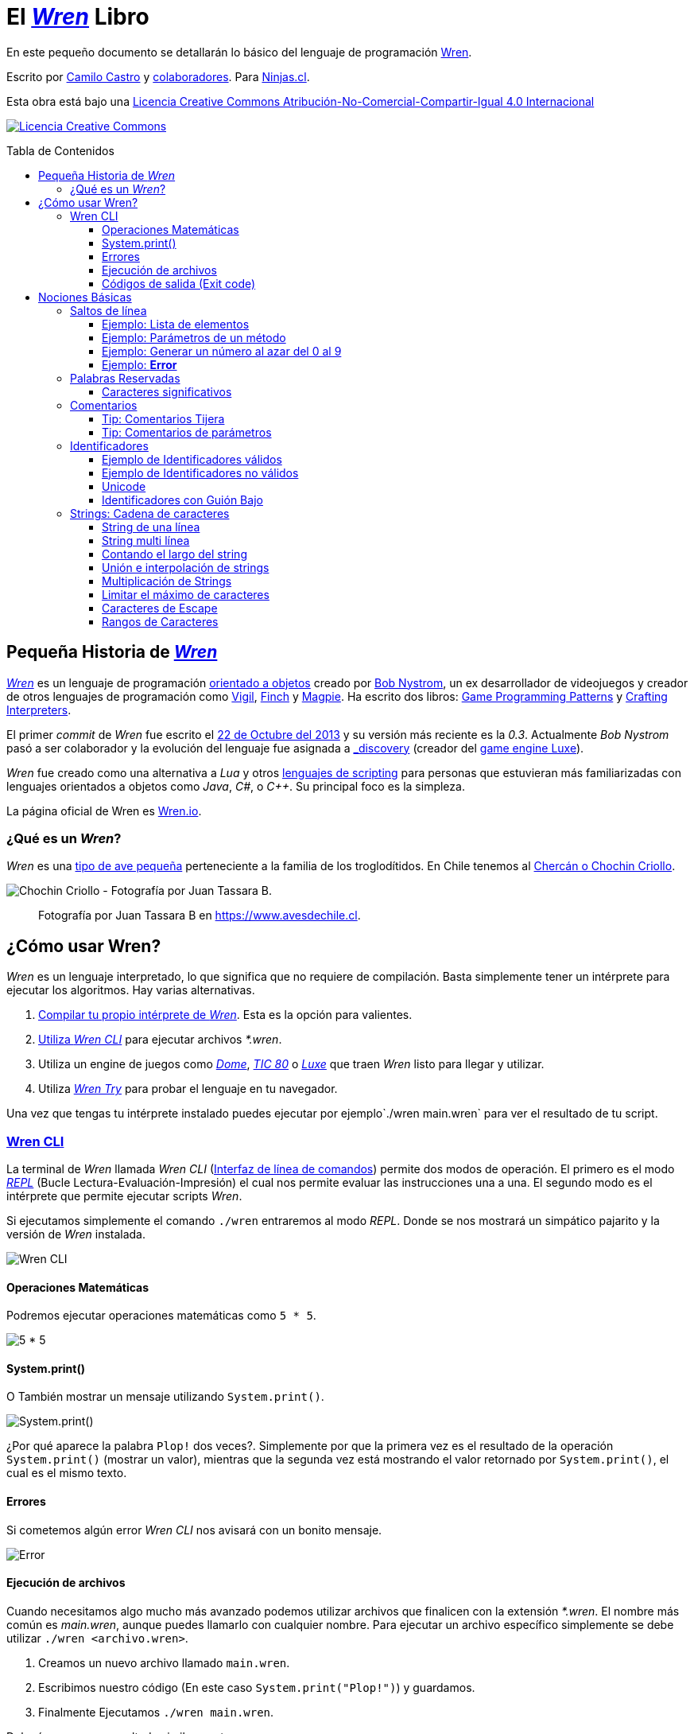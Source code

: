 :toc: macro
:toc-title: Tabla de Contenidos
:toclevels: 3

# El https://github.com/wren-lang/wren[_Wren]_ Libro

En este pequeño documento se detallarán lo básico del lenguaje de programación http://wren.io[Wren]. 

Escrito por https://ninjas.cl[Camilo Castro] y https://github.com/ninjascl/wren-adventures/graphs/contributors[colaboradores]. Para https://ninjas.cl[Ninjas.cl].

Esta obra está bajo una http://creativecommons.org/licenses/by-nc-sa/4.0/[Licencia Creative Commons Atribución-No-Comercial-Compartir-Igual 4.0 Internacional]

http://creativecommons.org/licenses/by-nc-sa/4.0/[image:https://i.creativecommons.org/l/by-nc-sa/4.0/88x31.png[Licencia Creative Commons]]

toc::[]

## Pequeña Historia de https://github.com/wren-lang/wren[_Wren]_

https://github.com/wren-lang/wren[_Wren]_ es un lenguaje de programación https://es.wikipedia.org/wiki/Programaci%C3%B3n_orientada_a_objetos[orientado a objetos] creado por http://journal.stuffwithstuff.com/[Bob Nystrom], un ex desarrollador de videojuegos y creador de otros lenguajes de programación como https://github.com/munificent/vigil[Vigil], http://finch.stuffwithstuff.com/[Finch] y http://magpie-lang.org/[Magpie]. Ha escrito dos libros: http://gameprogrammingpatterns.com/[Game Programming Patterns] y http://craftinginterpreters.com/[Crafting Interpreters]. 

El primer _commit_ de _Wren_ fue escrito el https://github.com/wren-lang/wren/tree/2f6a6889f1b4a1ba86aeb169e7398704b1ee04c0[22 de Octubre del 2013] y su versión más reciente es la _0.3_. Actualmente _Bob Nystrom_ pasó a ser colaborador y la evolución del lenguaje fue asignada a https://github.com/underscorediscovery[_discovery] (creador del https://luxeengine.com[game engine Luxe]).

_Wren_ fue creado como una alternativa a _Lua_ y otros https://en.wikipedia.org/wiki/Scripting_language[lenguajes de scripting] para personas que estuvieran más familiarizadas con lenguajes orientados a objetos como _Java_, _C#_, o _C++_. Su principal foco es la simpleza.

La página oficial de Wren es http://wren.io[Wren.io].

### ¿Qué es un _Wren_?

_Wren_ es una https://es.wikipedia.org/wiki/Troglodytidae[tipo de ave pequeña] perteneciente a la familia de los troglodítidos. En Chile tenemos al https://www.avesdechile.cl/074.htm[Chercán o Chochin Criollo].

image:https://user-images.githubusercontent.com/292738/77261969-2240d580-6c71-11ea-93d0-4341e82c2f92.png[Chochin Criollo - Fotografía por Juan Tassara B.]

> Fotografía por Juan Tassara B en https://www.avesdechile.cl.


## ¿Cómo usar Wren?

_Wren_ es un lenguaje interpretado, lo que significa que no requiere de compilación. Basta simplemente tener un intérprete para ejecutar los algoritmos. Hay varias alternativas.

1. https://github.com/wren-lang/wren[Compilar tu propio intérprete de _Wren_]. Esta es la opción para valientes.

2. https://github.com/wren-lang/wren-cli/releases[Utiliza _Wren CLI_] para ejecutar archivos _*.wren_.

3. Utiliza un engine de juegos como https://domeengine.com/[_Dome_], https://tic.computer[_TIC 80_] o https://luxeengine.com/alpha/[_Luxe_] que traen _Wren_ listo para llegar y utilizar.

4. Utiliza https://wren.io/try/[_Wren Try_] para probar el lenguaje en tu navegador.

Una vez que tengas tu intérprete instalado puedes ejecutar por ejemplo`./wren main.wren` para ver el resultado de tu script.

### https://github.com/wren-lang/wren-cli[Wren CLI]

La terminal de _Wren_ llamada _Wren CLI_ (https://es.wikipedia.org/wiki/Interfaz_de_l%C3%ADnea_de_comandos[Interfaz de línea de comandos]) permite dos modos de operación. El primero es el modo https://es.wikipedia.org/wiki/REPL[_REPL_] (Bucle Lectura-Evaluación-Impresión) el cual nos permite evaluar las instrucciones una a una. El segundo modo es el intérprete que permite ejecutar scripts _Wren_.

Si ejecutamos simplemente el comando `./wren` entraremos al modo _REPL_. Donde se nos mostrará un simpático pajarito y la versión de _Wren_ instalada.

image:https://user-images.githubusercontent.com/292738/77837383-22444800-713f-11ea-8db4-3f404faabc10.png[Wren CLI]

#### Operaciones Matemáticas

Podremos ejecutar operaciones matemáticas como `5 * 5`.

image:https://user-images.githubusercontent.com/292738/77837948-7ce0a280-7145-11ea-8b43-3f91f7491b35.png[5 * 5]

#### System.print()

O También mostrar un mensaje utilizando `System.print()`.

image:https://user-images.githubusercontent.com/292738/77837982-d517a480-7145-11ea-86f4-7a24e5ecc628.png[System.print()]

¿Por qué aparece la palabra `Plop!` dos veces?. Simplemente por que la primera vez es el resultado de la operación `System.print()` (mostrar un valor), mientras que la segunda vez está mostrando el valor retornado por `System.print()`, el cual es el mismo texto.

#### Errores

Si cometemos algún error _Wren CLI_ nos avisará con un bonito mensaje.

image:https://user-images.githubusercontent.com/292738/77838174-c4682e00-7147-11ea-9e82-ffd2dc4dd1f9.png[Error]

#### Ejecución de archivos

Cuando necesitamos algo mucho más avanzado podemos utilizar archivos que finalicen con la extensión _*.wren_. El nombre más común es _main.wren_, aunque puedes llamarlo con cualquier nombre. Para ejecutar un archivo específico simplemente se debe utilizar `./wren <archivo.wren>`.

1. Creamos un nuevo archivo llamado `main.wren`.
2. Escribimos nuestro código (En este caso `System.print("Plop!")`) y guardamos.
3. Finalmente Ejecutamos `./wren main.wren`.

Deberíamos ver un resultado similar a este:

image:https://user-images.githubusercontent.com/292738/77839010-7c4d0980-714f-11ea-90df-4330a821d207.png[Plop!]

Notar como solamente aparece una vez "Plop!", ya que no estamos en modalidad _REPL_.

#### Códigos de salida (Exit code)

Cada vez que un programa termina su ejecución devuelve un código numérico para indicar si terminó exitosamente o tuvo un algún tipo de error mientras se ejecutaba.

La convención tradicional es considerar el código cero (0) como éxito y cualquier otro número como error. No hay un estándar definido para la asignación de números de error. _Wren_ se basa levemente en los códigos utilizados por el sistema operativo https://github.com/openbsd/src/blob/master/include/sysexits.h[_BSD_].

Actualmente no puedes elegir el código de error. _Wren_ automáticamente asignará el código que mejor se ajuste a la situación. Por ejemplo si utilizar la instrucción para terminar la ejecución del programa `Fiber.abort("Mensaje de Error")` el código asignado sera de 70 (error interno del software).

La siguiente es una tabla con los códigos de BSD más algunos otros adicionales.


```
0 - Fin del programa exitoso
1 - Error desconocido
2 - (grep) Uso incorrecto del comando | (bash) Error de entrada/salida
64 - Uso incorrecto del comando
65 - Error de formato de datos
66 - Sin acceso a la entrada
67 - Dirección desconocida
68 - Nombre de dominio (host name) desconocido
69 - Servicio no disponible
70 - Error interno del software
71 - Error de sistema
72 - Archivo crítico del sistema no encontrado
73 - Imposible de crear archivo de salida
74 - Error de entrada/salida
75 - Falla temporal
76 - Error remoto en protocolo
77 - Permiso denegado
78 - Error de configuración
126 - Comando encontrado, pero no es ejecutable
127 - Comando no encontrado
128 - Código de salida no válido
128   Error fatal terminado por kill -9 
140 - Comando terminado por Ctrl-C
141 - Comando terminado por Ctrl-D
255 - Código de salida fuera de rango
```

Puedes verificar el código numérico de salida utilizando el siguiente comando (bash)

`./wren main.wren | echo "Exit code ${PIPESTATUS[0]}"`

image:https://user-images.githubusercontent.com/292738/77839414-d9968a00-7152-11ea-9bd3-b42ff06a4d1a.png[Exit Code 0]

## Nociones Básicas

### Saltos de línea

_Wren_ utiliza los saltos de línea (`\n`), por lo que no es necesario utilizar el punto y coma (`;`) para separar instrucciones. Sin embargo omite los saltos de línea si la instrucción espera más información para ser válida.

#### Ejemplo: Lista de elementos

```js
var animales = [
  "perro",
  "gato",
  "condor",
  "huemul"
]
```

#### Ejemplo: Parámetros de un método

```js
 MiClase.metodo(
       parametro1,
       parametro2,
       parametro3
 )
```

#### Ejemplo: Generar un número al azar del 0 al 9

Al considerar los saltos de línea significativos, 
provoca un comportamiento inusual al momento de llamar métodos.

> Los números pseudo aleatorios son generados utilizando
la clase Random. Para generar un número del 0 al 9 se necesita utilizar 10, ya que el número máximo utilizado no está incluido dentro de la secuencia. Es decir se incluye
0, 1, 2, 3, 4, 5, 6, 7, 8, 9 (total 10 números) dentro de
los posibles resultados.

Instrucción en una sola línea.

```js
Random.new().int(10)
```

Esto no es válido en _Wren_ (Pero si es válido en la mayoría de los lenguajes de programación).

```js
Random
.new()
.int(10)
```

Para ser válido necesitamos poner un punto al final de la línea.

```js
Random.
new().
int(10)
```

Este comportamiento inusual espera ser reparado en la versión `0.4`.

#### Ejemplo: *Error*

La siguiente línea arroja error debido a que no tiene un salto de línea o una operación.

```js
Random.new().int(10) Random.new().int(10)
```

### Palabras Reservadas

_Wren_ es un lenguaje simple y pequeño. Sus palabras reservadas son las siguientes:

```js
break class construct else false for foreign if import 
in is null return static super this true var while
```

#### Caracteres significativos

- Caracteres comunes (`+ - * / % < > = ! ( ) [ ] | . " { } , & ^ ? : ~ _`)
- Retorno de carro (`\n`)

### Comentarios

Los comentarios utilizan la misma sintaxis que el https://es.wikipedia.org/wiki/C_(lenguaje_de_programaci%C3%B3n)[`Lenguaje de Programación C`].

Los símbolos son los siguientes: `/* */` (multi línea) y `//` (línea única).

```

// Comentario de una sola línea

/*
Este comentario 
tiene múltiples
líneas
*/
```

Se pueden anidar los comentarios. útil para comentar código que ya tenga comentarios.

```
/*
Este comentario 
tiene múltiples
líneas.
  /* También puedes incluir comentarios, 
  dentro de comentarios multi línea. 
  */
*/
```

#### Tip: Comentarios Tijera

Puedes combinar los comentarios de una sola línea con los de múltiples líneas para
comentar/descomentar rápidamente secciones de código. Se llaman comentarios tijera
por que pueden "cortar" un código para no ser ejecutado.

```js
// /*
   codigo()
// */
```

Al eliminar el comentario de la primera línea, el código será comentado. De esta forma rápidamente
puedes activar o desactivar secciones de código.

```js
/*
   codigo()
// */
```

Puede aún ser más simplificado de esta forma

```js
//*
   codigo()
// */
```

Si se elimina el primer `/` el código será comentado. Por lo que se ahorra un par de movimientos al realizar el comentario.

```js
/*
   codigo()
// */
```
#### Tip: Comentarios de parámetros

En _Wren_ no es posible llamar a los parámetros por su nombre. Por lo que si utilizas una función
con algunos parámetros, puede ser útil comentarlos.

```js
circulo(/* x */ 10, /* y */ 20, /* radio */ 10)
```

O mejor aún utilizar variables con nombres significativos

```js
var x = 10
var y = 20
var radio = 10
circulo(x, y, radio)
```

### Identificadores

Similar al _Lenguaje C_, para los indentificadores (nombres de variables, clases, metodos, funciones) se pueden utilizar los caracteres de la http://www.asciitable.com/[lista `ascii`] y comenzar con un caracter alfabético o guión bajo. Los identificadores en _Wren_ diferencian entre mayúsculas y minúsculas. Solo se permiten letras (`A - Z`, `a - z`), números (`0 - 9`) y guión bajo (`_`). No se permiten espacios o comenzar con un número.

#### Ejemplo de Identificadores válidos

```js
hola 
camelCase 
PascalCase 
_under_score 
abc123 
TODAS_MAYUSCULAS
```

#### Ejemplo de Identificadores no válidos

```
13hola 
mi-variable
$miVariable 
mi variable
ñandú
👨miMetodo
Mi👩clase
```

#### Unicode

No están permitidos caracteres https://es.wikipedia.org/wiki/UTF-8[UTF-8] como la `Ñ` o los emojis en los identificadores. Sin embargo las `Strings` las soportan en su contenido sin problemas. Hay lenguajes como https://swift.org/[_Swift_] o https://www.emojicode.org/[Emoji Code] que si soportan identificadores con emojis, aunque la utilidad de esta práctica es debatible.

Ejemplo de EmojiCode

```
🏁 🍇
  😀 🔤Hello World!🔤❗️
🍉
```

#### Identificadores con Guión Bajo

Un caso especial es para los identificadores con guión bajo como `_color` (un guión bajo al principio) y `__sabor` (dos guiones bajos al principio). Con un guión bajo indica que es una propiedad de instancia, mientras que con dos guiones bajos indican que es una propiedad de clase. Más detalles en la sección de Clases.

### http://wren.io/modules/core/string.html[Strings: Cadena de caracteres]

Las cadenas de caracteres (_String_) son delimitadas por las comillas dobles (`"`). Pueden ser de una sola línea o multi línea. En el caso de ser multi línea, estas conservarán todos los caracteres de espacio y salto de línea contenidos en el _string_. El caracter de comilla simple (`'`) no es significativo para _Wren_.

Las strings pueden contener caracteres unicode en http://utf8everywhere.org/[UTF-8], como también caracteres no válidos para _UTF-8_. 

Además son inmutables. El string *"porotos"* no podrá ser modificado (cambiando sus caracteres) luego de su creación.

Un string puede contener los siguientes valores:

- Una cadena de texto compuesto por una secuencia de puntos de código textuales (textual code point).
- Una cadena iterable compuesta por una secuencia de puntos de código numérico (numeric code point).
- Un arreglo simple de bytes indexeables.


#### String de una línea

```js
"Solo es necesario comillas dobles"
```

#### String multi línea

_Wren_ permite string multi líneas utilizando el mismo caracter de comillas dobles (`"`) de las strings de una sola línea. 

```js
"
 Todo esto es una string multi línea
 Wren esperará hasta que aparezca 
 la siguiente comilla doble.
 Los strings multi línea en Wren guardan tanto espacios como saltos de línea en su interior.
 (no son omitidos).
"
```

#### Contando el largo del string

Si utilizamos la propiedad `count` podremos obtener el largo de un string.

Por ejemplo `"hola".count` devolverá `4`. Hay que tener cuidado con los caracteres unicode (emojis), ya que el largo dependerá de lo que se esté contando. _Wren_ cuenta los puntos de código (code point) unicode, por que todos los strings están bajo _UTF-8_ (similar al comportamiento de https://www.ruby-lang.org/en/[_Ruby_] y https://www.python.org/[_Python 3_]).

```js

System.print("a".count) // Retorna 1.
System.print("a".bytes.count) // Retorna 1 (Parte de la tabla ASCII original).

System.print("ñ".count) // Retorna 1.
System.print("ñ".bytes.count) // Retorna 2.

System.print("👹".count) // Retorna 1.
System.print("👹".bytes.count) // Retorna 4.

System.print("👨‍👩‍👧‍👦".count) // Retorna 7 al contar la unidades de código de Unicode
System.print("👨‍👩‍👧‍👦".bytes.count) // Retorna 25 al contar los bytes UTF-8
```

`System.print("👨‍👩‍👧‍👦".count)` retorna 7 por que se está contando las unidades de código de unicode, es decir, el emoji 👨‍👩‍👧‍👦 está formado por los siguientes caracteres : 👨 + caracter de unión de ancho cero + 👩 + caracter de unión de ancho cero + 👧 + caracter de unión de ancho cero + 👦.

`System.print("👨‍👩‍👧‍👦".bytes.count)` retorna 25 por que está contando los bytes necesarios para almacenar estos caracteres. bytes es una secuencia de caracteres en C, lo que permite utilizar los Strings para almacenar información en binario.

Hay dos formas de contar adicionales que _Wren_ no soporta. La primera es contar por unidades de código _UTF-16_ y la otra es considerar los emojis compuestos como una unidad.

El string "👨‍👩‍👧‍👦" debería ser de largo 11 para la codificación _UTF-16_. Mientras que debería ser de largo 1 si lo consideramos como un caracter singular (lo que percibe el usuario). Según los amigos de http://utf8everywhere.org/[UTF-8 Everywhere] contar de estas formas es poco productivo, ya que lo que importa es realmente los code units (unidades de código) _UTF-8_ que se tiene al escribir un string. Por lo que _Wren_ tiene un comportamiento adecuado. De todas formas ese tipo de conversiones y conteo podría programarse con códigos externos a _Wren_. Más detalles en el https://www.unicode.org/glossary/[Glosario Unicode].

#### Unión e interpolación de strings

Si deseamos unir varios strings o incluir datos dentro de ellos podemos utilizar las siguientes operaciones: `+` y `%()`.

- `"Hola" + "Mundo"`: Crea un nuevo string con la unión de `Hola` y `Mundo`. Entregará `HolaMundo`. Es necesario que ambos objetos sean strings. Por ejemplo si se utiliza `"Hola" + 1` entregará un error similar a `Runtime error: Right operand must be a string.`. Para poder unirlos tendremos que utiliza el método getter `toString` del número. `"Hola" + 1.toString`, retornando `Hola1`. 

El método `toString` es parte de la clase http://wren.io/modules/core/object.html:[`Object`] la cual es la padre de todos los tipos de datos en _Wren_. Tanto números, booleanos, strings y listas son objetos que heredan de esta clase.

- `"Hola %(mundo)"`: Crea un string con la frase `Hola` y el contenido de la variable `mundo`.

La operación `%()` permite incluir cualquier instrucción _Wren_ válida, la cual finalmente ejecutará el método `toString` para ser incluido en la cadena de caracteres. Esto incluso permite tener interpolaciones anidadas, pero eso se vuelve poco legible rápidamente.

```js
// muestra: La respuesta es 42.
System.print("La respuesta es %(20 * 2 + 2).")
```

#### Multiplicación de Strings

También se pueden multiplicar para repetir la cadena de caracteres una cantidad de veces determinada.

```js
// muestra hola hola hola
System.print("hola " * 3)
```

> Si bien se pueden sumar (_+_) y multiplicar (_*_), no existe operaciones para resta (_-_) y division (_/_) dentro de una cadena de caracteres.

#### Limitar el máximo de caracteres

El _String_ al ser una _Secuencia_ puede utilizar
sus métodos como _take()_ que permite obtener los 
elementos dentro de una secuencia. El método _join()_
es necesario para convertir nuevamente la secuencia
en un _String_.

```js
// muestra: hola
System.print("hola wren".take(4).join())
```

#### Caracteres de Escape

Muchas veces se necesitan escribir caracteres especiales en un string. Por ejemplo si quisieramos escribir `"Hola Mundo"` incluyendo las comillas, tendríamos que escribilo de esta forma `"\"Hola Mundo\""`. Esto incluirá los caracteres de comillas dobles en la frase.

```js
"\0" // byte NUL (Nulo) : 0.
"\"" // Comillas dobles.
"\\" // Barra invertida.
"\%" // Signo porcentaje.
"\a" // Sonido de alarma.
"\b" // Retroceso.
"\f" // Alimentación de formularios.
"\n" // Salto de línea.
"\r" // Retorno de carro.
"\t" // Tab.
"\v" // Tab vertical.
```

Para indicar caracteres especiales podemos utilizar `\u` (unicode para letras disponibles en los idiomas humanos), `\U` (unicode para letras especiales como emoji) y `\x` (bytes sin codificar).

- `System.print("\u0041\u0b83\u00DE")` = AஃÞ
- `System.print("\U0001F64A\U0001F680")` = 🙊🚀
- `System.print("\x48\x69\x2e")` = Hi.

#### Rangos de Caracteres

Un _String_ es una _Secuencia_ de caracteres. Por lo que es posible obtener caracteres en posiciones específicas
utilizando rangos (_Range_). El índice comieza contando
desde cero para contar desde el principio de la cadena y puede tener valores negativos para contar
desde el final de la cadena.

##### Caracter en posición específica

```js
// muestra: h
System.print("hola wren"[0])

// muestra: n
System.print("hola wren"[-1])
```

##### Rango de caracteres dentro de una cadena

```js
// muestra: la
System.print("hola wren"[2..3])
```

##### Invertir una cadena de caracteres

```js
// muestra: nerw aloh
System.print("hola wren"[-1..0])
```

